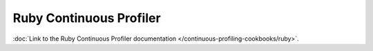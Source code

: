 .. To be redirected to /continuous-profiling-cookbooks/ruby

Ruby Continuous Profiler
=========================

:doc:`Link to the Ruby Continuous Profiler documentation </continuous-profiling-cookbooks/ruby>`.
